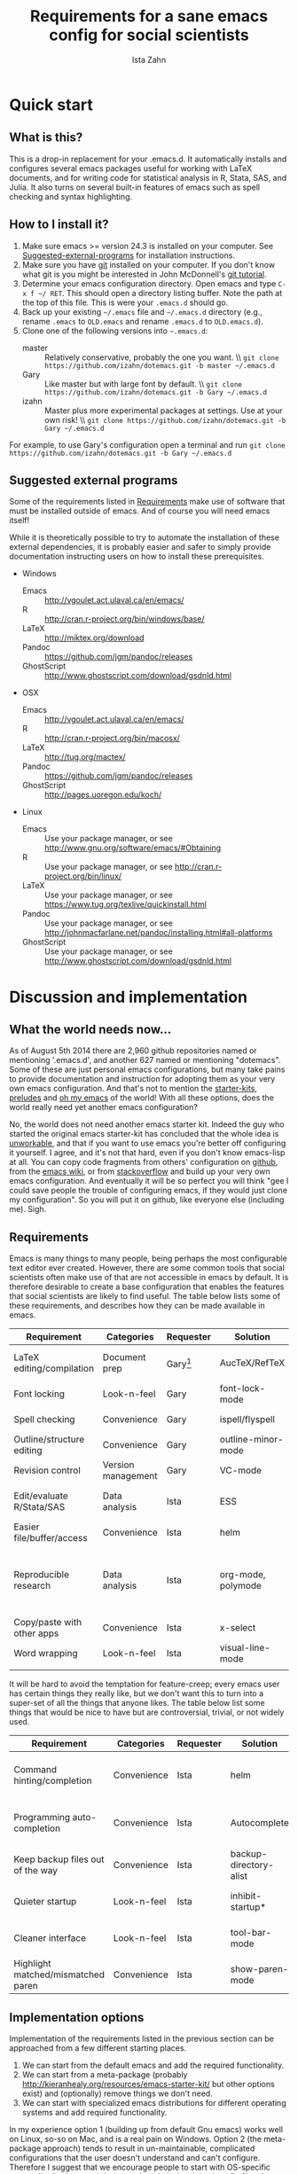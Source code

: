 #+AUTHOR:  Ista Zahn
#+TITLE: Requirements for a sane emacs config for social scientists

* Quick start

** What is this?
This is a drop-in replacement for your .emacs.d. It automatically installs and configures several emacs packages useful for working with LaTeX documents, and for writing code for statistical analysis in R, Stata, SAS, and Julia. It also turns on several built-in features of emacs such as spell checking and syntax highlighting.

** How to I install it?
1) Make sure emacs >= version 24.3 is installed on your computer. See  [[#Suggested-external-programs][Suggested-external-programs]] for installation instructions.
2) Make sure you have [[http://git-scm.com/downloads][git]] installed on your computer. If you don't know what git is you might be interested in John McDonnell's [[http://nyuccl.org/pages/GitTutorial/][git tutorial]].
3) Determine your emacs configuration directory. Open emacs and type =C-x f ~/ RET=. This should open a directory listing buffer. Note the path at the top of this file. This is were your =.emacs.d= should go.
4) Back up your existing =~/.emacs= file and =~/.emacs.d= directory (e.g., rename =.emacs= to =OLD.emacs= and rename =.emacs.d= to =OLD.emacs.d=).
5) Clone one of the following versions into =~.emacs.d=:
   - master :: Relatively conservative, probably the one you want. \\ =git clone https://github.com/izahn/dotemacs.git -b master ~/.emacs.d=
   - Gary :: Like master but with large font by default. \\ =git clone https://github.com/izahn/dotemacs.git -b Gary ~/.emacs.d=
   - izahn :: Master plus more experimental packages at settings. Use
              at your own risk! \\ =git clone https://github.com/izahn/dotemacs.git -b Gary ~/.emacs.d=

For example, to use Gary's configuration open a terminal and run =git clone https://github.com/izahn/dotemacs.git -b Gary ~/.emacs.d=

** Suggested external programs
  :PROPERTIES:
  :CUSTOM_ID: Suggested-external-programs
  :END:

Some of the requirements listed in [[#Requirements][Requirements]] make use of software that must be installed outside of emacs. And of course you will need emacs itself! 

While it is theoretically possible to try to automate the installation of these external dependencies, it is probably easier and safer to simply provide documentation instructing users on how to install these prerequisites.

- Windows
  - Emacs :: http://vgoulet.act.ulaval.ca/en/emacs/
  - R :: http://cran.r-project.org/bin/windows/base/
  - LaTeX :: http://miktex.org/download
  - Pandoc :: https://github.com/jgm/pandoc/releases
  - GhostScript :: http://www.ghostscript.com/download/gsdnld.html

- OSX
  - Emacs :: http://vgoulet.act.ulaval.ca/en/emacs/
  - R :: http://cran.r-project.org/bin/macosx/
  - LaTeX :: http://tug.org/mactex/
  - Pandoc :: https://github.com/jgm/pandoc/releases
  - GhostScript :: http://pages.uoregon.edu/koch/

- Linux
  - Emacs :: Use your package manager, or see http://www.gnu.org/software/emacs/#Obtaining
  - R :: Use your package manager, or see http://cran.r-project.org/bin/linux/
  - LaTeX :: Use your package manager, or see https://www.tug.org/texlive/quickinstall.html
  - Pandoc :: Use your package manager, or see http://johnmacfarlane.net/pandoc/installing.html#all-platforms
  - GhostScript :: Use your package manager, or see http://www.ghostscript.com/download/gsdnld.html


* Discussion and implementation

** What the world needs now...
As of August 5th 2014 there are 2,960 github repositories named or mentioning '.emacs.d', and another 627 named or mentioning "dotemacs". Some of these are just personal emacs configurations, but many take pains to provide documentation and instruction for adopting them as your very own emacs configuration. And that's not to mention the [[https://github.com/search?q=emacs-starter-kit&type=Repositories&ref=searchresults][starter-kits]], [[https://github.com/search?q=emacs+prelude&type=Repositories&ref=searchresults][preludes]] and [[https://github.com/search?q=emacs+oh+my&type=Repositories&ref=searchresults][oh my emacs]] of the world! With all these options, does the world really need yet another emacs configuration? 

No, the world does not need another emacs starter kit. Indeed the guy who started the original emacs starter-kit has concluded that the whole idea is [[https://github.com/technomancy/emacs-starter-kit][unworkable]], and that if you want to use emacs you're better off configuring it yourself. I agree, and it's not that hard, even if you don't know emacs-lisp at all. You can copy code fragments from others' configuration on [[http://github.com][github]], from the [[http://emacswiki.org][emacs wiki]], or from [[http://stackoverflow.com][stackoverflow]] and build up your very own emacs configuration. And eventually it will be so perfect you will think "gee I could save people the trouble of configuring emacs, if they would just clone my configuration". So you will put it on github, like everyone else (including me). Sigh.


** Requirements
  :PROPERTIES:
  :CUSTOM_ID: Requirements
  :END:

Emacs is many things to many people, being perhaps the most configurable text editor ever created. However, there are some common tools that social scientists often make use of that are not accessible in emacs by default. It is therefore desirable to create a base configuration that enables the features that social scientists are likely to find useful. The table below lists some of these requirements, and describes how they can be made available in emacs.
 

| Requirement                 | Categories         | Requester  | Solution           | Notes                                                     |
|-----------------------------+--------------------+------------+--------------------+-----------------------------------------------------------|
| LaTeX editing/compilation   | Document prep      | Gary[fn:1] | AucTeX/RefTeX      | Installed and turned on                                   |
| Font locking                | Look-n-feel        | Gary       | font-lock-mode     | Built-in, turned on                                       |
| Spell checking              | Convenience        | Gary       | ispell/flyspell    | Built-in, turned on                                       |
| Outline/structure editing   | Convenience        | Gary       | outline-minor-mode | Built-in, turned on                                       |
| Revision control            | Version management | Gary       | VC-mode            | Built-in, turned on                                       |
| Edit/evaluate R/Stata/SAS   | Data analysis      | Ista       | ESS                | Installed and activated                                   |
| Easier file/buffer/access   | Convenience        | Ista       | helm               | Installed, turned on                                      |
| Reproducible research       | Data analysis      | Ista       | org-mode, polymode | Installed, polymode (Melpa) not working on RCE            |
| Copy/paste with other apps  | Convenience        | Ista       | x-select           | Built-in, turned on                                       |
| Word wrapping               | Look-n-feel        | Ista       | visual-line-mode   | Built-in, turned on                                       |
|                             |                    |            |                    |                                                           |

It will be hard to avoid the temptation for feature-creep; every emacs user has certain things they really like, but we don't want this to turn into a super-set of all the things that anyone likes. The table below list some things that would be nice to have but are controversial, trivial,  or not widely used.

| Requirement                        | Categories  | Requester | Solution               | Notes                                            |
|------------------------------------+-------------+-----------+------------------------+--------------------------------------------------|
| Command hinting/completion         | Convenience | Ista      | helm                   | Installed and turned on                          |
| Programming auto-completion        | Convenience | Ista      | Autocomplete           | Installed and turned on                          |
| Keep backup files out of the way   | Convenience | Ista      | backup-directory-alist | Built-in, turned on                              |
| Quieter startup                    | Look-n-feel | Ista      | inhibit-startup*       | Built-in, off by default                         |
| Cleaner interface                  | Look-n-feel | Ista      | tool-bar-mode          | Built-in, off by default                         |
| Highlight matched/mismatched paren | Convenience | Ista      | show-paren-mode        | Built-in, turned on                              |


** Implementation options
  :PROPERTIES:
  :CUSTOM_ID: Implementation-options
  :END:
Implementation of the requirements listed in the previous section can be approached from a few different starting places. 
1) We can start from the default emacs and add the required functionality.
2) We can start from a meta-package (probably http://kieranhealy.org/resources/emacs-starter-kit/ but other options exist) and (optionally) remove things we don't need.
3) We can start with specialized emacs distributions for different operating systems and add required functionality.

In my experience option 1 (building up from default Gnu emacs) works well on Linux, so-so on Mac, and is a real pain on Windows. Option 2 (the meta-package approach) tends to result in un-maintainable, complicated configurations that the user doesn't understand and can't configure. Therefore I suggest that we encourage people to start with OS-specific emacs distributions, and that we write relatively minimal config files that sets up the basics, along with documentation and comments explaining how to add related functionality. See [[#Cross-platform-issues][Cross platform issues]] for recommended emacs versions for Windows and OS X.

** Cross-platform issues
  :PROPERTIES:
  :CUSTOM_ID: Cross-platform-issues
  :END:

Ideally emacs configuration will "just work" regardless of the operating system (Windows, OSX, Linux, etc.) emacs is running on. In practice there are some tweaks required to get things working on Mac, and especially, Windows. These platform-specific issues can be largely avoided by starting with platform-specific versions of emacs.

- Emacs for Windows :: http://vgoulet.act.ulaval.ca/en/emacs/
- Emacs for OS X :: http://vgoulet.act.ulaval.ca/en/emacs/
- Emacs for Linux :: Use your package manager, or see http://www.gnu.org/software/emacs/

Note for Linux users: Emacs version $\geq$ 24 is required. If your Linux distro ships old and busted emacs you need to figure out how to install a recent version.

** Implementation
  :PROPERTIES:
  :CUSTOM_ID: Implementation
  :END:

The emacs configuration in the sections below implements the [[#Requirements][Requirements]] listed above.

*** Preamble

#+BEGIN_SRC emacs-lisp :tangle init.el
  ;;; COMMENTARY

  ;; This emacs configuration file sets some convenient defaults and activates 
  ;; emacs functionality useful to social scientists. 


  ;; NOTE FOR RCE USERS: RCE Emacs has some strange system configuration
  ;; settings. To use this init file on the RCE you need to start emacs with
  ;; emacs --no-site-file --no-site-lisp. This is a temporary requirement that
  ;; will eventually be resolved in cooperation with the RCE team.
#+END_SRC

*** Install useful packages

#+BEGIN_SRC emacs-lisp :tangle init.el

  ;;; Install required packages

  ;; load the package manager
  (require 'package)

  ;; Add additional package sources
  (add-to-list 'package-archives 
               '("org" . "http://orgmode.org/elpa/") t)
  (add-to-list 'package-archives 
               '("melpa" . "http://melpa.milkbox.net/packages/") t)


  ;; Make a list of the packages you want
  (setq package-list '(leuven-theme
                       persistent-soft
                       unicode-fonts
                       async
                       helm
                       helm-descbinds
                       outline-magic
                       smooth-scroll
                       auto-complete
                       auctex
                       ess 
                       org-plus-contrib
                       markdown-mode 
                       polymode
                       eval-in-repl
                       elpy
                       cider
                       slime
                       htmlize
                       pcmpl-args
                       pcmpl-pip
                       readline-complete))

  ;; Activate package autoloads
  (package-initialize)

  ;; Fetch the list of packages available
  (when (not package-archive-contents)
    (package-refresh-contents))

  ;; Install packages in package-list if they are not already installed
  (dolist (package package-list)
    (when (not (package-installed-p package))
      (package-install package)))

#+END_SRC

*** Spell checking

#+BEGIN_SRC emacs-lisp :tangle init.el
;; enable on-the-fly spell checking
(add-hook 'text-mode-hook
          (lambda ()
            (flyspell-mode 1)))

;; prevent flyspell from finding mistakes in the code
(add-hook 'prog-mode-hook
          (lambda ()
            ;; `ispell-comments-and-strings'
            (flyspell-prog-mode)))
#+END_SRC

*** Fonts
Emacs fonts are "just OK" out of the box. Not bad, but not great either. Here we set fallback fonts for different Unicode blocks, dramatically increasing the number of characters Emacs will display.

#+BEGIN_SRC emacs-lisp :tangle init.el
  (require 'persistent-soft)
  (require 'unicode-fonts)
  (unicode-fonts-setup)
#+END_SRC

*** Minibuffer hints and completion

#+BEGIN_SRC emacs-lisp :tangle init.el
  ;;; Completion hints for files and buffers buffers functions and more
  (require 'helm-config)
  (require 'helm-grep)

  ;; The default "C-x c" is quite close to "C-x C-c", which quits Emacs.
  ;; Changed to "C-c h". Note: We must set "C-c h" globally, because we
  ;; cannot change `helm-command-prefix-key' once `helm-config' is loaded.
  (global-set-key (kbd "C-c h") 'helm-command-prefix)
  (global-unset-key (kbd "C-x c"))
  ;; (define-key helm-map (kbd "<tab>") 'helm-execute-persistent-action) ; rebihnd tab to do persistent action
  ;; (define-key helm-map (kbd "C-i") 'helm-execute-persistent-action) ; make TAB works in terminal
  ;; (define-key helm-map (kbd "C-z")  'helm-select-action) ; list actions using C-z

  ;; (define-key helm-grep-mode-map (kbd "<return>")  'helm-grep-mode-jump-other-window)
  ;; (define-key helm-grep-mode-map (kbd "n")  'helm-grep-mode-jump-other-window-forward)
  ;; (define-key helm-grep-mode-map (kbd "p")  'helm-grep-mode-jump-other-window-backward)

  (when (executable-find "curl")
    (setq helm-google-suggest-use-curl-p t))

  (setq helm-quick-update                     t ; do not display invisible candidates
        helm-split-window-in-side-p           t ; open helm buffer inside current window, not occupy whole other window
        helm-buffers-fuzzy-matching           t ; fuzzy matching buffer names when non--nil
        helm-move-to-line-cycle-in-source     t ; move to end or beginning of source when reaching top or bottom of source.
        helm-ff-search-library-in-sexp        t ; search for library in `require' and `declare-function' sexp.
  ;      helm-scroll-amount                    8 ; scroll 8 lines other window using M-<next>/M-<prior>
        helm-ff-file-name-history-use-recentf t)

  (helm-mode 1)

  (global-set-key (kbd "M-x") 'helm-M-x)
  (global-set-key (kbd "M-y") 'helm-show-kill-ring)
  (global-set-key (kbd "C-x b") 'helm-mini)
  (global-set-key (kbd "C-x C-f") 'helm-find-files)

  (require 'helm-eshell)

  (add-hook 'eshell-mode-hook
            #'(lambda ()
                (define-key eshell-mode-map (kbd "M-l")  'helm-eshell-history)))
  (define-key shell-mode-map (kbd "C-c C-l") 'helm-comint-input-ring)
  
  (require 'helm-descbinds)
  (helm-descbinds-mode)
  ;; make sure helm gets updated correctly
  (require 'async-bytecomp)
#+END_SRC


*** Auto-complete configuration

#+BEGIN_SRC emacs-lisp :tangle init.el

  ;;; Auto-complete

  ;; Set up autocomplete sources
  (require 'auto-complete-config)
  (ac-config-default)

  ;; use tab for completion instead of return
  (define-key ac-completing-map "\t" 'ac-complete)
  (define-key ac-completing-map "\r" nil)
  (define-key ac-completing-map [tab] 'ac-complete)
  (define-key ac-completing-map [return] nil)
  ;; same thing, for company mode
  (require 'company)
  (add-hook 'after-init-hook 'global-company-mode)
  (define-key company-active-map "\t" 'company-complete-selection)
  (define-key company-active-map "\r" nil)
  (define-key company-active-map [tab] 'company-complete-selection)
  (define-key company-active-map [return] nil)

  ;; workaround so auto-complete works with flyspell
  (ac-flyspell-workaround)

#+END_SRC

*** Outline-magic

#+BEGIN_SRC emacs-lisp :tangle init.el
  ;;; Configure outline minor modes
  ;; Less crazy key bindings for outline-minor-mode
  (setq outline-minor-mode-prefix "\C-c\C-o")
  ;; load outline-magic along with outline-minor-mode
  (add-hook 'outline-minor-mode-hook 
            (lambda () 
              (require 'outline-magic)
              (define-key outline-minor-mode-map "\C-c\C-o\t" 'outline-cycle)))
  ;; turn on for some modes:
  (add-hook 'LaTeX-mode-hook 'outline-minor-mode t)
  (add-hook 'prog-mode-hook 'outline-minor-mode t)

#+END_SRC


*** Major modes configuration

**** LaTeX-mode

#+BEGIN_SRC emacs-lisp :tangle init.el

  ;;; AucTeX config
  ;; turn on math mode and and index to imenu
  (add-hook 'LaTeX-mode-hook 
            '(lambda ()
               (turn-on-reftex)
               (TeX-PDF-mode t)
               (LaTeX-math-mode)
               (imenu-add-to-menubar "Index")
  ;; Allow paragraph filling in tables
               (setq LaTeX-indent-environment-list
                     (delq (assoc "table" LaTeX-indent-environment-list)
                           LaTeX-indent-environment-list))
               (setq LaTeX-indent-environment-list
                     (delq (assoc "table*" LaTeX-indent-environment-list)
                           LaTeX-indent-environment-list))))
  ;; Misc. latex settings
  (setq TeX-parse-self t
        TeX-auto-save t)
  (setq-default TeX-master nil)
  ;; Add beamer frames to outline list
  (setq TeX-outline-extra
        '(("\\\\begin{frame}\n\\|\\\\begin{frame}.*{.*}\\|[       ]*\\\\frametitle\\b" 3)))
  ;; reftex settings
  (setq reftex-enable-partial-scans t)
  (setq reftex-save-parse-info t)
  (setq reftex-use-multiple-selection-buffers t)
  (setq reftex-plug-into-AUCTeX t)
  (add-hook 'bibtex-mode-hook
            '(lambda ()
               (define-key bibtex-mode-map "\M-q" 'bibtex-fill-entry)))

#+END_SRC


**** Markdown mode

#+BEGIN_SRC emacs-lisp :tangle init.el

  ;;; markdown mode

  ;; Use markdown-mode for files with .markdown or .md extensions
  (add-to-list 'auto-mode-alist '("\\.markdown\\'" . markdown-mode))
  (add-to-list 'auto-mode-alist '("\\.md\\'" . markdown-mode))

#+END_SRC

**** Org-mode

#+BEGIN_SRC emacs-lisp :tangle init.el

  (require 'org)

  ;; Load additional export formats
  ;; (require 'ox-odt)
  ;; (require 'ox-md)
  ;; (require 'ox-freemind)
  ;; (require 'ox-bibtex)

  ;; Update images from babel code blocks automatically
  (add-hook 'org-babel-after-execute-hook 'org-display-inline-images)

  ;; Enable common programming language support in org-mode
  (org-babel-do-load-languages
   'org-babel-load-languages
   '((R . t)
     (python . t)
     (matlab . t)
     (emacs-lisp . t)
     ;; (sh . t)
     ;; (dot . t)
     ;; (latex . t)
     ;; (octave . t)
     ;; (ditaa . t)
     ;; (org . t)
     ;; (perl . t)
  ))

  ;; Set sensible mode for editing dot files
  (add-to-list 'org-src-lang-modes '("dot" . graphviz-dot))

  ;; Fontify code blocks in org-mode
  (setq org-src-fontify-natively t)
  (setq org-src-tab-acts-natively t)

#+END_SRC

**** Emacs Speaks Statistics

#+BEGIN_SRC emacs-lisp :tangle init.el
  ;;;  ESS (Emacs Speaks Statistics)

  ;; Start R in the working directory by default
  (setq ess-ask-for-ess-directory nil)

  ;; Scroll down when R generates output
  (setq comint-scroll-to-bottom-on-input t)
  (setq comint-scroll-to-bottom-on-output t)
  (setq comint-move-point-for-output t)

  ;; Make sure ESS is loaded
  (require 'ess-site)

#+END_SRC

**** Polymode

#+BEGIN_SRC emacs-lisp :tangle init.el

  ;;; polymode

  ;; polymode requires emacs >= 24.3, does not work on the RCE. 
  (when (>= (string-to-number 
             (concat 
              (number-to-string emacs-major-version) 
              "." 
              (number-to-string emacs-minor-version)))
            24.3)
    ;; Activate polymode for files with the .md extension
    (add-to-list 'auto-mode-alist '("\\.md" . poly-markdown-mode))
    ;; Activate polymode for R related modes
    (add-to-list 'auto-mode-alist '("\\.Snw" . poly-noweb+r-mode))
    (add-to-list 'auto-mode-alist '("\\.Rnw" . poly-noweb+r-mode))
    (add-to-list 'auto-mode-alist '("\\.Rmd" . poly-markdown+r-mode))
    (add-to-list 'auto-mode-alist '("\\.rapport" . poly-rapport-mode))
    (add-to-list 'auto-mode-alist '("\\.Rhtml" . poly-html+r-mode))
    (add-to-list 'auto-mode-alist '("\\.Rbrew" . poly-brew+r-mode))
    (add-to-list 'auto-mode-alist '("\\.Rcpp" . poly-r+c++-mode))
    (add-to-list 'auto-mode-alist '("\\.cppR" . poly-c++r-mode)))

#+END_SRC

*** Miscellaneous

#+BEGIN_SRC emacs-lisp :tangle init.el

  ;;; Misc. Conveniences
  ;; hide the toolbar
  (tool-bar-mode 0)
  (scroll-bar-mode 0)
  (menu-bar-mode 0)

  ;; use regex search by default
  (global-set-key (kbd "C-s") 'isearch-forward-regexp)
  (global-set-key (kbd "C-r") 'isearch-backward-regexp)

  ;; Use spaces for indentation
  (setq-default indent-tabs-mode nil)

  ;; Make sure copy-and-paste works with other programs
  (setq x-select-enable-clipboard t
        x-select-enable-primary t
        save-interprogram-paste-before-kill t)

  ;; Text pasted with mouse should be inserted at cursor position
  (setq mouse-yank-at-point t)

  ;; Mouse scrolling behavior
    (setq mouse-wheel-scroll-amount '(1 ((shift) . 1))) ;; one line at a time
    (setq mouse-wheel-follow-mouse 't) ;; scroll window under mouse

  ;; Put backups in a separate folder
  (setq backup-directory-alist `(("." . ,(concat user-emacs-directory
                                                 "backups"))))

  ;; Apropos commands should search everything
  (setq apropos-do-all t)

  ;; Store the places file in the emacs user directory
  (setq save-place-file (concat user-emacs-directory "places"))


  ;; better naming of duplicate buffers
  (require 'uniquify)
  (setq uniquify-buffer-name-style 'forward)

  ;; put cursor in last used position when re-opening file
  (require 'saveplace)
  (setq-default save-place t)

  ;; Use y/n instead of yes/no
  (fset 'yes-or-no-p 'y-or-n-p)

  (transient-mark-mode 1) ; makes the region visible
  (line-number-mode 1)    ; makes the line number show up
  (column-number-mode 1)  ; makes the column number show up

  (setq global-font-lock-mode 1) ; everything should use fonts
  (setq font-lock-maximum-decoration t) ;; decorate as much as possible
  (show-paren-mode t) ;; highlight matching paren

  ;; smooth scrolling with C-up/C-down
  (require 'smooth-scroll)
  (smooth-scroll-mode)
  (global-set-key [(control down)] 'scroll-up-1)
  (global-set-key [(control up)] 'scroll-down-1)
  (global-set-key [(control left)] 'scroll-right-1)
  (global-set-key [(control right)] 'scroll-left-1)

  ;; enable toggling paragraph fill
  (defun compact-uncompact-block ()
    "Remove or add line ending chars on current paragraph.
  This command is similar to a toggle of `fill-paragraph'.
  When there is a text selection, act on the region."
    (interactive)
    ;; This command symbol has a property “'stateIsCompact-p”.
    (let (currentStateIsCompact (bigFillColumnVal most-positive-fixnum) (deactivate-mark nil))
      (save-excursion
        ;; Determine whether the text is currently compact.
        (setq currentStateIsCompact
              (if (eq last-command this-command)
                  (get this-command 'stateIsCompact-p)
                (if (> (- (line-end-position) (line-beginning-position)) fill-column) t nil)))
        (if (use-region-p)
            (if currentStateIsCompact
                (fill-region (region-beginning) (region-end))
              (let ((fill-column bigFillColumnVal))
                (fill-region (region-beginning) (region-end))))
          (if currentStateIsCompact
              (fill-paragraph nil)
            (let ((fill-column bigFillColumnVal))
              (fill-paragraph nil))))
        (put this-command 'stateIsCompact-p (if currentStateIsCompact nil t)))))

  (global-set-key (kbd "M-q") 'compact-uncompact-block)

  ;; visual line mode
  (global-visual-line-mode 1) 

  ;; don't require two spaces for sentence end.
  (setq sentence-end-double-space nil)

  ;; Use CUA mode only for handy rectangle features
  (cua-selection-mode t)

  ;; windmove is nice but hard to find free key-binding...
  (windmove-default-keybindings 'super)

  ;; The beeping can be annoying--turn it off
  (set-variable 'visible-bell t)

  ;; save settings made using the customize interface to a sparate file
  (setq custom-file (concat user-emacs-directory "custom.el"))
  (unless (file-exists-p custom-file)
    (write-region "" nil custom-file))
  (load custom-file 'noerror)

#+END_SRC

** Implementation issues
The version of Emacs on the RCE is old and configured in a non-standard way that makes it difficult to implement a sane user config. 

Part of the problem is that RCE does not run the latest released emacs; another problem is that a site-wide configuration file activates the package system, adds third-party package repositories, and installs some packages. Normally the package system is not activated until after the users init file, doing it in the reverse order (as is currently done on the RCE) causes problems. These issues cause breakages for the command-hinter =smex=, the literate programming support provided by =polymode=, and interfere with the installation of the latest org-mode.

Both the "old emacs" and "strange emacs configuration" problems need to be corrected at the system admin level on the RCE. For the moment if you want to use this configuration on the RCE you need to start emacs with =emacs --no-site-file --no-site-lisp= so that the latest org-mode can be installed. The emacs configuration implemented here includes a dirty hack to make =smex= work on older emacs, so the only remaining issue is that =polymode= will not work on the RCE until the emacs installed there is updated. The configuration simply checks the emacs version and only activates =polymode= if it is supported.


** Next steps
  :PROPERTIES:
  :CUSTOM_ID: Next-steps
  :END:

The next steps are to 1) review the requirements list to add/delete requirements needed, 2) update the configuration file to add any additional requirements added in step 2, and 3) test/evaluate the configuration and revise until it performs as desired.


* Footnotes

[fn:1] See ticket [[https://help.hmdc.harvard.edu/Ticket/Display.html?id=179621][179621]].


